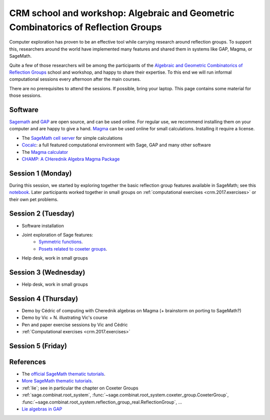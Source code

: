 .. -*- coding: utf-8 -*-
.. _crm.2017:

================================================================================================
CRM school and workshop: Algebraic and Geometric Combinatorics of Reflection Groups
================================================================================================

.. MODULEAUTHOR:: Nicolas M. Thiéry <nthiery at users.sf.net>

Computer exploration has proven to be an effective tool while carrying
research around reflection groups. To support this, researchers around
the world have implemented many features and shared them in systems
like GAP, Magma, or SageMath.

Quite a few of those researchers will be among the participants of the
`Algebraic and Geometric Combinatorics of Reflection Groups
<http://www.crm.umontreal.ca/2017/Reflexion17/index_e.php>`_ school
and workshop, and happy to share their expertise. To this end we will
run informal computational sessions every afternoon after the main
courses.

There are no prerequisites to attend the sessions. If possible, bring
your laptop. This page contains some material for those sessions.

Software
========

`Sagemath <http://www.sagemath.org/>`_ and `GAP
<https://www.gap-system.org/>`_ are open source, and can be used
online. For regular use, we recommend installing them on your computer
and are happy to give a hand. `Magma <http://magma.maths.usyd.edu.au/>`_ can be used online for
small calculations. Installing it require a license.

- The `SageMath cell server <http://sagecell.sagemath.org/?z=eJwrKMrMK1Fwzq9ILUktci_KLy3QiFZyVdKxiNXUS04sSsnMS8zJLKnU0OTl4uXyUbBVCMrPLwmuLC5JzQUqdFfSMdIxBCpNzE3KTM0riS8uSExOBSn20SvIyS8BsQAl4R4v&lang=sage>`_ for simple calculations
- `Cocalc <https://cocalc.org>`_: a full featured computational
  environment with Sage, GAP and many other software
- The `Magma calculator <http://magma.maths.usyd.edu.au/calc/>`_
- `CHAMP: A CHerednik Algebra Magma Package <https://thielul.github.io/CHAMP/>`_

Session 1 (Monday)
==================

During this session, we started by exploring together the basic
reflection group features available in SageMath; see this `notebook
<https://github.com/sagemath/more-sagemath-tutorials/blob/master/2017-05-29-CRM/reflection-groups-live-demo.ipynb>`_.
Later participants worked together in small groups on
:ref:`computational exercises <crm.2017.exercises>` or
their own pet problems.

Session 2 (Tuesday)
===================

- Software installation
- Joint exploration of Sage features:
    - `Symmetric functions <https://github.com/sagemath/more-sagemath-tutorials/blob/master/2017-05-29-CRM/symmetric-functions-demo.ipynb>`_.
    - `Posets related to coxeter groups <https://github.com/sagemath/more-sagemath-tutorials/blob/master/2017-05-29-CRM/coxeter-posets-demo.ipynb>`_.
- Help desk, work in small groups

Session 3 (Wednesday)
=====================

- Help desk, work in small groups

Session 4 (Thursday)
====================

- Demo by Cédric of computing with Cherednik algebras on Magma
  (+ brainstorm on porting to SageMath?)

- Demo by Vic + N. illustrating Vic's course

- Pen and paper exercise sessions by Vic and Cédric

- :ref:`Computational exercises <crm.2017.exercises>`

Session 5 (Friday)
==================

References
==========

- The `official SageMath thematic tutorials <http://doc.sagemath.org/html/en/thematic_tutorials/index.html>`_.
- `More SageMath thematic tutorials <../>`_.
- :ref:`lie`; see in particular the chapter on Coxeter Groups
- :ref:`sage.combinat.root_system`, :func:`~sage.combinat.root_system.coxeter_group.CoxeterGroup`, :func:`~sage.combinat.root_system.reflection_group_real.ReflectionGroup`, ...
- `Lie algebras in GAP <https://www.gap-system.org/Manuals/doc/ref/chap64.html>`_
